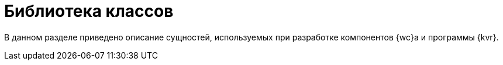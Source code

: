 = Библиотека классов

В данном разделе приведено описание сущностей, используемых при разработке компонентов {wc}а и программы {kvr}.